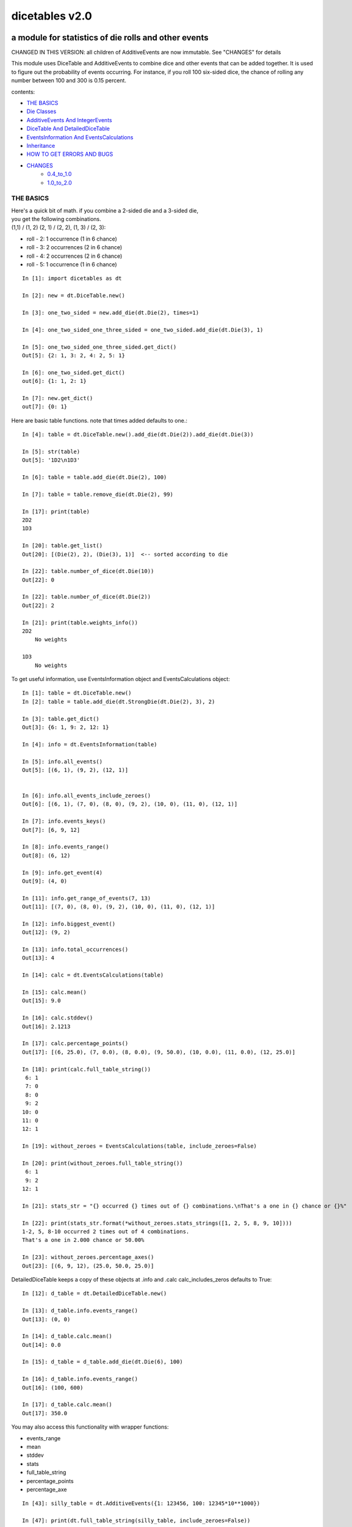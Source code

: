 ###############
dicetables v2.0
###############

=====================================================
a module for statistics of die rolls and other events
=====================================================
CHANGED IN THIS VERSION: all children of AdditiveEvents are now immutable. See "CHANGES" for details

This module uses DiceTable and AdditiveEvents to combine
dice and other events that can be added together. It is used to
figure out the probability of events occurring.  For instance, if you
roll 100 six-sided dice, the chance of rolling any number between 100
and 300 is 0.15 percent.

contents:

- `THE BASICS`_
- `Die Classes`_
- `AdditiveEvents And IntegerEvents`_
- `DiceTable And DetailedDiceTable`_
- `EventsInformation And EventsCalculations`_
- `Inheritance`_
- `HOW TO GET ERRORS AND BUGS`_
- `CHANGES`_
    - `0.4_to_1.0`_
    - `1.0_to_2.0`_

.. _Top:

----------
THE BASICS
----------
| Here's a quick bit of math.  if you combine a 2-sided die and a 3-sided die,
| you get the following combinations.
| (1,1) / (1, 2) (2, 1) / (2, 2), (1, 3) / (2, 3):

- roll - 2: 1 occurrence  (1 in 6 chance)
- roll - 3: 2 occurrences  (2 in 6 chance)
- roll - 4: 2 occurrences  (2 in 6 chance)
- roll - 5: 1 occurrence  (1 in 6 chance)

::

    In [1]: import dicetables as dt

    In [2]: new = dt.DiceTable.new()

    In [3]: one_two_sided = new.add_die(dt.Die(2), times=1)

    In [4]: one_two_sided_one_three_sided = one_two_sided.add_die(dt.Die(3), 1)

    In [5]: one_two_sided_one_three_sided.get_dict()
    Out[5]: {2: 1, 3: 2, 4: 2, 5: 1}

    In [6]: one_two_sided.get_dict()
    out[6]: {1: 1, 2: 1}

    In [7]: new.get_dict()
    out[7]: {0: 1}

Here are basic table functions. note that times added defaults to one.::

    In [4]: table = dt.DiceTable.new().add_die(dt.Die(2)).add_die(dt.Die(3))

    In [5]: str(table)
    Out[5]: '1D2\n1D3'

    In [6]: table = table.add_die(dt.Die(2), 100)

    In [7]: table = table.remove_die(dt.Die(2), 99)

    In [17]: print(table)
    2D2
    1D3

    In [20]: table.get_list()
    Out[20]: [(Die(2), 2), (Die(3), 1)]  <-- sorted according to die

    In [22]: table.number_of_dice(dt.Die(10))
    Out[22]: 0

    In [22]: table.number_of_dice(dt.Die(2))
    Out[22]: 2

    In [21]: print(table.weights_info())
    2D2
        No weights

    1D3
        No weights

To get useful information, use EventsInformation object and EventsCalculations object::

    In [1]: table = dt.DiceTable.new()
    In [2]: table = table.add_die(dt.StrongDie(dt.Die(2), 3), 2)

    In [3]: table.get_dict()
    Out[3]: {6: 1, 9: 2, 12: 1}

    In [4]: info = dt.EventsInformation(table)

    In [5]: info.all_events()
    Out[5]: [(6, 1), (9, 2), (12, 1)]


    In [6]: info.all_events_include_zeroes()
    Out[6]: [(6, 1), (7, 0), (8, 0), (9, 2), (10, 0), (11, 0), (12, 1)]

    In [7]: info.events_keys()
    Out[7]: [6, 9, 12]

    In [8]: info.events_range()
    Out[8]: (6, 12)

    In [9]: info.get_event(4)
    Out[9]: (4, 0)

    In [11]: info.get_range_of_events(7, 13)
    Out[11]: [(7, 0), (8, 0), (9, 2), (10, 0), (11, 0), (12, 1)]

    In [12]: info.biggest_event()
    Out[12]: (9, 2)

    In [13]: info.total_occurrences()
    Out[13]: 4

    In [14]: calc = dt.EventsCalculations(table)

    In [15]: calc.mean()
    Out[15]: 9.0

    In [16]: calc.stddev()
    Out[16]: 2.1213

    In [17]: calc.percentage_points()
    Out[17]: [(6, 25.0), (7, 0.0), (8, 0.0), (9, 50.0), (10, 0.0), (11, 0.0), (12, 25.0)]

    In [18]: print(calc.full_table_string())
     6: 1
     7: 0
     8: 0
     9: 2
    10: 0
    11: 0
    12: 1

    In [19]: without_zeroes = EventsCalculations(table, include_zeroes=False)

    In [20]: print(without_zeroes.full_table_string())
     6: 1
     9: 2
    12: 1

    In [21]: stats_str = "{} occurred {} times out of {} combinations.\nThat's a one in {} chance or {}%"

    In [22]: print(stats_str.format(*without_zeroes.stats_strings([1, 2, 5, 8, 9, 10])))
    1-2, 5, 8-10 occurred 2 times out of 4 combinations.
    That's a one in 2.000 chance or 50.00%

    In [23]: without_zeroes.percentage_axes()
    Out[23]: [(6, 9, 12), (25.0, 50.0, 25.0)]

DetailedDiceTable keeps a copy of these objects at .info and .calc calc_includes_zeros defaults to True::

    In [12]: d_table = dt.DetailedDiceTable.new()

    In [13]: d_table.info.events_range()
    Out[13]: (0, 0)

    In [14]: d_table.calc.mean()
    Out[14]: 0.0

    In [15]: d_table = d_table.add_die(dt.Die(6), 100)

    In [16]: d_table.info.events_range()
    Out[16]: (100, 600)

    In [17]: d_table.calc.mean()
    Out[17]: 350.0


You may also access this functionality with wrapper functions:

- events_range
- mean
- stddev
- stats
- full_table_string
- percentage_points
- percentage_axe

::

    In [43]: silly_table = dt.AdditiveEvents({1: 123456, 100: 12345*10**1000})

    In [47]: print(dt.full_table_string(silly_table, include_zeroes=False))
      1: 123,456
    100: 1.234e+1004

    In [49]: stats_info = dt.stats(silly_table, list(range(-5000, 5)))

    In [51]: print(stats_str.format(*stats_info))
    (-5,000)-4 occurred 123,456 times out of 1.234e+1004 combinations.
    That's a one in 1.000e+999 chance or 1.000e-997%

Finally, here are all the kinds of dice you can add

- dt.Die(6)
- dt.ModDie(6, -2)
- dt.WeightedDie({1:1, 2:5, 3:2})
- dt.ModWeightedDie({1:1, 2:5, 3:2}, 5)
- dt.StrongDie(dt.Die(6), 5)

That's all of the basic implementation. The rest of this is details about base classes, details of the
die classes, details of dicetable classes, what causes errors and the changes from the previous version.

Top_

-----------
Die Classes
-----------
All dice are subclasses of ProtoDie, which is a subclass of IntegerEvents.
They all require implementations of get_size(), get_weight(), weight_info(),
multiply_str(number), __str__(), __repr__() and get_dict() <-required for any IntegerEvents.

They are all immutable , hashable and rich-comparable. Multiple names can safely point
to the same instance of a Die, they can be used in sets and dictionary keys and they can be
sorted with any other kind of die. Comparisons are done by (size, weight, get_dict, __repr__(as a last resort)).
So::

    In [54]: dice_list
    Out[54]:
    [ModDie(2, 0),
     WeightedDie({1: 1, 2: 1}),
     Die(2),
     ModWeightedDie({1: 1, 2: 1}, 0),
     StrongDie(Die(2), 1),
     StrongDie(WeightedDie({1: 1, 2: 1}), 1)]

    In [58]: [die.get_dict() == {1: 1, 2: 1} for die in dice_list]
    Out[58]: [True, True, True, True, True, True]

    In [56]: sorted(dice_list)
    Out[56]:
    [Die(2),
     ModDie(2, 0),
     StrongDie(Die(2), 1),
     ModWeightedDie({1: 1, 2: 1}, 0),
     StrongDie(WeightedDie({1: 1, 2: 1}), 1),
     WeightedDie({1: 1, 2: 1})]

    In [67]: [die == dt.Die(2) for die in sorted(dice_list)]
    Out[67]: [True, False, False, False, False, False]

    In [61]: my_set = {dt.Die(6)}

    In [62]: my_set.add(dt.Die(6))

    In [63]: my_set
    Out[63]: {Die(6)}

    In [64]: my_set.add(dt.ModDie(6, 0))

    In [65]: my_set
    Out[65]: {Die(6), ModDie(6, 0)}

The dice:

Die
    A basic die.  dt.Die(4) rolls 1, 2, 3, 4 with equal weight

    No added methods


ModDie
    A die with a modifier.  The modifier is added to each die roll.
    dt.ModDie(4, -2) rolls -1, 0, 1, 2 with equal weight.

    added methods:

    - .get_modifier()

WeightedDie
    A die that rolls different rolls with different frequencies.
    dt.WeightedDie({1:1, 3:3, 4:6}) is a 4-sided die.  It rolls 4
    six times as often as 1, rolls 3 three times as often as 1
    and never rolls 2

    added methods:

    - .get_raw_dict()

ModWeightedDie
    A die with a modifier that rolls different rolls with different frequencies.
    dt.ModWeightedDie({1:1, 3:3, 4:6}, 3) is a 4-sided die. 3 is added to all
    die rolls.  The same as WeightedDie.

    added methods:

    - .get_raw_dict()
    - .get_modifier()

StrongDie
    A die that is a strong version of any other die (including another StrongDie
    if you're feeling especially silly). So a StrongDie with a multiplier of 2
    would add 2 for each 1 that was rolled.

    dt.StrongDie(dt.Die(4), 5) is a 4-sided die that rolls 5, 10, 15, 20 with
    equal weight. dt.StrongDie(dt.Die(4), -1) is a 4 sided die that rolls -1, -2, -3, -4.

    added methods:

    - .get_multiplier()
    - .get_input_die()

Top_

--------------------------------
AdditiveEvents And IntegerEvents
--------------------------------
All tables and dice inherit from IntegerEvents.  All subclasses of IntegerEvents need the method
get_dict() which returns {event: occurrences, ...} for each NON-ZERO occurrence.  When you instantiate
any subclass, it checks to make sure you're get_dict() is legal.


Any of the classes that take a dictionary of events as input scrub the zero
occurrences out of the dictionary for you.
::

    In [19]: dt.DiceTable({1: 1, 2:0}, {}).get_dict()
    Out[19]: {1: 1}

    In [20]: dt.AdditiveEvents({1: 2, 3: 0, 4: 1}).get_dict()
    Out[20]: {1: 2, 4: 1}

    In [21]: dt.ModWeightedDie({1: 2, 3: 0, 4: 1}, -5).get_dict()
    Out[21]: {-4: 2, -1: 1}

AdditiveEvents is the parent of DiceTable. It has the class method new() which returns the identity. This method is
inherited by its children. You can add and remove events using the ".combine" method which tries
to pick the fastest combining algorithm. You can pick it yourself by calling ".combine_by_<algorithm>". You can
combine and remove DiceTable, AdditiveEvents, Die or any other IntegerEvents with the "combine" and "remove" methods,
but there's no record of it::

    In [32]: three_D2 = dt.AdditiveEvents.new().combine_by_dictionary(dt.Die(2), 3)

    In [33]: also_three_D2 = dt.AdditiveEvents({3: 1, 4: 3, 5: 3, 6: 1})

    In [34]: still_three_D2 = dt.AdditiveEvents.new().combine(dt.AdditiveEvents({1: 1, 2: 1}), 3)

    In [35]: three_D2.get_dict() == also_three_D2.get_dict() == still_three_D2.get_dict()
    Out[35]: True

    In [36]: identity = three_D2.remove(dt.Die(2), 3)

    In [37]: identity.get_dict() == dt.AdditiveEvents.new().get_dict()
    Out[37]: True

    In [41]: print(three_D2)
    table from 3 to 6

    In [42]: twenty_one_D2 = three_D2.combine_by_indexed_values(three_D2, 6)

    In [43]: twenty_one_D2_five_D4 = twenty_one_D2.combine_by_flattened_list(dt.Die(4), 5)

    In [44]: five_D4 = twenty_one_D2_five_D4.remove(dt.Die(2), 21)

    In [45]: dt.DiceTable.new().add_die(dt.Die(4), 5).get_dict() == five_D4.get_dict()
    Out[45]: True

Since DiceTable is the child of AdditiveEvents, it can do all this combining and removing, but it won't be recorded
in the dice record.

Top_

-------------------------------
DiceTable And DetailedDiceTable
-------------------------------
You can instantiate any DiceTable or DetailedDiceTable with any data you like.
This allows you to create a DiceTable from stored information or to copy.
Please note that the "dice_data" method is ambiguously named on purpose. It's
function is to get correct input to instantiate a new DiceTable, whatever that
happens to be. To get consistent output, use "get_list".
::

    In [14]: old = dt.DiceTable.new()

    In [16]: old = old.add_die(dt.Die(6), 100)

    In [17]: events_record = old.get_dict()

    In [18]: dice_record = old.dice_data()

    In [19]: new = dt.DiceTable(events_record, dice_record)

    In [20]: print(new)
    100D6

    In [21]: also_new = dt.DetailedDiceTable(new.get_dict(), {dt.Die(6): 100}, calc_includes_zeroes=False)

    In [46]: old.get_dict() == new.get_dict() == also_new.get_dict()
    Out[46]: True

    In [47]: old.get_list() == new.get_list() == also_new.get_list()
    Out[47]: True


DetailedDiceTable.calc_includes_zeroes defaults to True. It is as follows.
::

    In [85]: d_table = dt.DetailedDiceTable.new()

    In [86]: d_table.calc_includes_zeroes = True

    In [87]: d_table = d_table.add_die(dt.StrongDie(dt.Die(2), 2))

    In [88]: print(d_table.calc.full_table_string())

    2: 1
    3: 0
    4: 1

    In [89]: d_table = d_table.switch_boolean()

    In [90]: the_same = dt.DetailedDiceTable({2: 1, 4: 1}, d_table.dice_data(), False)

    In [91]: print(d_table.calc.full_table_string())
    2: 1
    4: 1

    In [92]: print(the_same.calc.full_table_string())
    2: 1
    4: 1

    In [93]: d_table = d_table.add_die(1, dt.StrongDie(dt.Die(2), 2))


    In [94]: print(d_table.calc.full_table_string())
    4: 1
    6: 2
    8: 1

    In [95]: d_table = d_table.switch_boolean()

    In [96]: print(d_table.calc.full_table_string())
    4: 1
    5: 0
    6: 2
    7: 0
    8: 1

Top_

----------------------------------------
EventsInformation And EventsCalculations
----------------------------------------

The methods are

EventsInformation:

* all_events
* all_events_include_zeroes
* biggest_event
* biggest_events_all <- returns the list of all events that have biggest occurrence
* events_keys
* events_range
* get_event
* get_items <- returns dict.items(): a list in py2 and an iterator in py3.
* get_range_of_events
* total_occurrences

EventsCalculations:

* full_table_string
* info
* mean
* percentage_axes
    * very fast but only good to 10 decimal places

* percentage_axes_exact
* percentage_points
    * very fast but only good to 10 decimal places

* percentage_points_exact
* stats_strings
    * takes a list of events values you want information for
    * returns
        * string of those events
        * number of times those events occurred in the table
        * total number of occurrences of all events in the table
        * the inverse chance of those events occurring: a 1 in (number) chance
        * the percent chance of those events occurring: (number)% chance
* stddev
    * defaults to 4 decimal places, but can be increased or decreased

::

    In[34]: table = dt.DiceTable.new().add_die(dt.Die(6), 1000)

    In[35]: calc = dt.EventsCalculations(table)

    In[36]: calc.stddev(7)
    Out[36]: 54.0061725

    In[37]: calc.mean()
    Out[37]: 3500.0

    In[38]: calc.stats_strings([3500])
    Out[38]: ('3,500', '1.046e+776', '1.417e+778', '135.4', '0.7386')
    (yes, that is correct. out of 5000 possible rolls, 3500 has a 0.7% chance of occurring)

    In[41]: calc.stats_strings(list(range(1000, 3001)) + list(range(4000, 10000)))

    Out[41]:
    ('1,000-3,000, 4,000-9,999',
     '2.183e+758',
     '1.417e+778',
     '6.490e+19',
     '1.541e-18')

    (this is also correct; rolls not in the middle 1000 collectively have a much smaller chance than the mean.)

EventsCalculations.include_zeroes is only settable at instantiation. It does
exactly what it says. EventCalculations owns an EventsInformation. So
instantiating EventsCalculations gets you
two for the price of one. It's accessed with the property
EventsCalculations.info .
::

    In[4]: table.add_die(dt.StrongDie(dt.Die(3), 2))

    In[5]: calc = dt.EventsCalculations(table, True)

    In[6]: print(calc.full_table_string())
    2: 1
    3: 0
    4: 1
    5: 0
    6: 1

    In[7]: calc = dt.EventsCalculations(table, False)

    In[8]: print(calc.full_table_string())
    2: 1
    4: 1
    6: 1

    In [10]: calc.info.events_range()
    Out[10]: (2, 6)

Top_

-----------
Inheritance
-----------
If you inherit from any child of AdditiveEvents and you do not load the new information
into EventsFactory, it will complain and give you instructions. The EventsFactory will try to create
your new class and if it fails, will return the closest related type::

    In[9]: class A(dt.DiceTable):
      ...:     pass
      ...:
    In[10]: A.new()
    E:\work\dice_tables\dicetables\baseevents.py:74: EventsFactoryWarning:
    factory: <class 'dicetables.factory.eventsfactory.EventsFactory'>
    Warning code: CONSTRUCT
    Failed to find/add the following class to the EventsFactory -
    class: <class '__main__.A'>
    ..... blah blah blah.....

    Out[10]: <__main__.A at 0x4c25400>  <-- you got lucky. it's your class

    In[11]: class B(dt.DiceTable):
      ...:     def __init__(self, name, number, events_dict, dice_data):
      ...:         self.name = name
      ...:         self.num = number
      ...:
    In[12]: B.new()
    E:\work\dice_tables\dicetables\baseevents.py:74: EventsFactoryWarning:
    factory: <class 'dicetables.factory.eventsfactory.EventsFactory'>
    Warning code: CONSTRUCT
    Failed to find/add the following class to the EventsFactory -
    class: <class '__main__.B'>
    ..... blah blah blah.....
    Out[12]: <dicetables.dicetable.DiceTable at 0x4c23f28>  <-- Oops. EventsFactory can't figure out how to make one.

| Now I will try again, but I will give the factory the info it needs.
| The factory knows how to get 'dictionary', 'dice'
| and 'calc_bool'. If you need it to get anything else, you need tuples of
| (<key name>, <getter name>, <default value>, 'property' or 'method')

::

    In[6]: class B(dt.DiceTable):
      ...:     factory_keys = ('name', 'number', 'dictionary', 'dice')
      ...:     new_keys = (('name', 'name', '', 'property'), ('number', 'get_num', 0, 'method'))
      ...:     def __init__(self, name, number, events_dict, dice_data):
      ...:         self.name = name
      ...:         self._num = number
      ...:         super(B, self).__init__(events_dict, dice_data)
      ...:     def get_num(self):
      ...:         return self._num
      ...:
    In[7]: B.new()
    Out[7]: <__main__.B at 0x4ca94a8>

    In[8]: class C(dt.DiceTable):
      ...:     factory_keys = ('dictionary', 'dice')
      ...:     def fancy_add_die(self, die, times):
      ...:         new = self.add_die(die, times)
      ...:         return 'so fancy', new
      ...:
    In[9]: x = C.new().fancy_add_die(dt.Die(3), 2)
    In[10]: x[1].get_dict()
    Out[10]: {2: 1, 3: 2, 4: 3, 5: 2, 6: 1}
    In[11]: x
    Out[11]: ('so fancy', <__main__.C at 0x5eb4d68>)  <-- notice it returned C and not DiceTable

The other way to do this is to directly add the class to the EventsFactory::

    In[49]: factory = dt.factory.eventsfactory.EventsFactory

    In[50]: factory.add_getter('number', 'get_num', 0, 'method')

    In[51]: class A(dt.DiceTable):
       ...:     def __init__(self, number, events_dict, dice):
       ...:         self._num = number
       ...:         super(A, self).__init__(events_dict, dice)
       ...:     def get_num(self):
       ...:         return self._num
       ...:

    In[53]: factory.add_class(A, ('number', 'dictionary', 'dice'))

    In[55]: A.new()
    Out[55]: <__main__.A at 0x5f951d0>

    In[63]: factory.reset()

    In[64]: factory.has_class(A)
    Out[64]: False


Top_

--------------------------
HOW TO GET ERRORS AND BUGS
--------------------------
Every time you instantiate any IntegerEvents, it is checked.  The get_dict() method returns a dict, and every value
in get_dict().values() must be >=1. get_dict() may not be empty.
since dt.Die(-2).get_dict() returns {}::

    In [3]: dt.Die(-2)
    dicetables.tools.eventerrors.InvalidEventsError: events may not be empty. a good alternative is the identity - {0: 1}.

    In [5]: dt.AdditiveEvents({1.0: 2})
    dicetables.tools.eventerrors.InvalidEventsError: all values must be ints

    In [6]: dt.WeightedDie({1: 1, 2: -5})
    dicetables.tools.eventerrors.InvalidEventsError: no negative or zero occurrences in Events.get_dict()

Because AdditiveEvents and WeightedDie specifically
scrub the zeroes from their get_dict() methods, these will not throw errors.
::

    In [9]: dt.AdditiveEvents({1: 1, 2: 0}).get_dict()
    Out[9]: {1: 1}

    In [11]: weird = dt.WeightedDie({1: 1, 2: 0})

    In [12]: weird.get_dict()
    Out[12]: {1: 1}

    In [13]: weird.get_size()
    Out[13]: 2

    In [14]: weird.get_raw_dict()
    Out[14]: {1: 1, 2: 0}

Special rule for WeightedDie and ModWeightedDie::

    In [15]: dt.WeightedDie({0: 1})
    ValueError: rolls may not be less than 1. use ModWeightedDie

    In [16]: dt.ModWeightedDie({0: 1}, 1)
    ValueError: rolls may not be less than 1. use ModWeightedDie

Here's how to add 0 one time (which does nothing, btw)::

    In [18]: dt.ModWeightedDie({1: 1}, -1).get_dict()
    Out[18]: {0: 1}

StrongDie also has a weird case that can be unpredictable.  Basically, don't multiply by zero::

    In [44]: table = dt.DiceTable.new().add_die(dt.Die(6))

    In [45]: table = table.add_die(dt.StrongDie(dt.Die(100), 0), 100)

    In [46]: table.get_dict()

    Out[46]: {1: 1, 2: 1, 3: 1, 4: 1, 5: 1, 6: 1}

    In [47]: print(table)
    1D6
    (100D100)X(0)

    In [48]: stupid_die = dt.StrongDie(dt.ModWeightedDie({1: 2, 3: 4}, -1), 0)

    In [49]: table = table.add_die(stupid_die, 2) <- this rolls zero with weight 4

    In [50]: print(table)
    (2D3-2  W:6)X(0)
    1D6
    (100D100)X(0)

    In [51]: table.get_dict()
    Out[51]: {1: 16, 2: 16, 3: 16, 4: 16, 5: 16, 6: 16} <- this is correct, it's just stupid.


"remove_die" and "add_die" are safe. They raise an error if you
remove too many dice or add or remove a negative number.

If you "remove" or "combine" with a negative number, nothing should happen,
but i make no guarantees.

If you use "remove" to remove what you haven't added,
it may or may not raise an error, but it's guaranteed buggy::

    In [19]: table = dt.DiceTable.new().add_die(dt.Die(6))

    In [21]: table = table.remove_die(dt.Die(6), 4)
    dicetables.tools.eventerrors.DiceRecordError: Tried to create a DiceRecord with a negative value at Die(6): -3

    In [22]: table = table.remove_die(dt.Die(10))
    dicetables.tools.eventerrors.DiceRecordError: Tried to create a DiceRecord with a negative value at Die(10): -1

    In [26]: table = table.add_die(dt.Die(6), -3)
    dicetables.tools.eventerrors.DiceRecordError: Tried to add_die or remove_die with a negative number.

    In [27]: table = table.remove_die(dt.Die(6), -3)
    dicetables.tools.eventerrors.DiceRecordError: Tried to add_die or remove_die with a negative number.

    In [28]: table.get_dict()
    Out[28]: {1: 1, 2: 1, 3: 1, 4: 1, 5: 1, 6: 1}

    In [29]: table = table.combine(dt.Die(10000), -100)

    In [30]: table.get_dict()
    Out[30]: {1: 1, 2: 1, 3: 1, 4: 1, 5: 1, 6: 1}

    In [31]: table = table.remove(dt.Die(2), 10)
    ValueError: min() arg is an empty sequence <-didn't know this would happen, but at least failed loudly

    In [32]: table = table.remove(dt.Die(2), 2)

    In [33]: table.get_dict()
    Out[33]: {-1: 1, 1: 1} <-bad. this is a random answer

    (I know why you're about to get wacky and inaccurate errors, and I could fix the bug, except ...
     YOU SHOULD NEVER EVER DO THIS!!!!)
    In [34]: table = table.remove(dt.AdditiveEvents({-5: 100}))
    dicetables.tools.eventerrors.InvalidEventsError: events may not be empty. a good alternative is the identity - {0: 1}.

    During handling of the above exception, another exception occurred:

    dicetables.factory.errorhandler.EventsFactoryError: Error Code: SIGNATURES DIFFERENT
    Factory:    <class 'dicetables.factory.eventsfactory.EventsFactory'>
    Error At:   <class 'dicetables.dicetable.DiceTable'>
    Attempted to construct a class already present in factory, but with a different signature.
    Class: <class 'dicetables.dicetable.DiceTable'>
    Signature In Factory: ('dictionary', 'dice')
    To reset the factory to its base state, use EventsFactory.reset()


Since you can instantiate a DiceTable with any legal input,
you can make a table with utter nonsense. It will work horribly.
for instance, the dictionary for 2D6 is:

{2: 1, 3: 2, 4: 3, 5: 4, 6: 5, 7: 6, 8: 5, 9: 4, 10: 3, 11: 2, 12: 1}
::

    In[22]: nonsense = dt.DiceTable({1: 1}, {dt.Die(6): 2}) <- BAD DATA!!!!

    In[23]: print(nonsense)  <- the dice record says it has 2D6, but the events dictionary is WRONG
    2D6

    In[24]: nonsense = nonsense.remove_die(dt.Die(6), 2)  <- so here's your error. I hope you're happy.
    ValueError: min() arg is an empty sequence

But, you cannot instantiate a DiceTable with negative values for dice.
And you cannot instantiate a DiceTable with non-sense values for dice.
::

    In[11]: dt.DiceTable({1: 1}, {dt.Die(3): 3, dt.Die(5): -1})
    dicetables.tools.eventerrors.DiceRecordError: Tried to create a DiceRecord with a negative value at Die(5): -1

    In[12]: dt.DiceTable({1: 1}, {'a': 2.0})
    dicetables.tools.eventerrors.DiceRecordError: input must be {ProtoDie: int, ...}

Calling combine_by_flattened_list can be risky::

    In [36]: x = dt.AdditiveEvents({1:1, 2: 5})

    In [37]: x = x.combine_by_flattened_list(dt.AdditiveEvents({1: 2, 3: 4}), 5)

    In [39]: x = x.combine_by_flattened_list(dt.AdditiveEvents({1: 2, 3: 4*10**10}), 5)
    MemoryError

    In [42]: x = x.combine_by_flattened_list(dt.AdditiveEvents({1: 2, 3: 4*10**700}))
    OverflowError: cannot fit 'int' into an index-sized integer

Top_

=======
CHANGES
=======

0.4_to_1.0_

1.0_to_2.0_

---------------------------------
from version 0.4.6 to version 1.0
---------------------------------

.. _0.4_to_1.0:

There are several major changes. An important side-effect of these changes is that dicetables is now
much more modular and ready for change.  It is now possible to speed up the algorithms and push those
changes without further affecting the API.  (speeds have already been doubled for large adds).

Version 1.0 is just an intermediary to allow some of the useful changes without breaking the API too badly.
If any really astounding changes happen, I will try to adapt them to the 1.X versions too, but any further work will
be done on 2.X versions.

- Modules and classes  and methods got renamed. see the dictionary at the bottom. There are new classes
- DiceTable.__init__() now takes arguments. The class method DiceTable.new() creates an empty table.
- DiceTable and its parent AdditiveEvents are no longer responsible for obtaining any but the most basic information.
- All the calculations and information are now done by EventsInformation and EventsCalculations
- Aside from the above two classes, every other object is now a child of IntegerEvents.
- Dice classes no longer have "tuple_list()" method. They use the same "get_dict()" method that all IntegerEvents use

The following modules and classes have been renamed.

- longintmath.py: baseevents.py
- dicestats.py: dieevents.py, dicetable.py
- tableinfo.py: eventsinfo.py
- LongIntTable: AdditiveEvents

The following classes have been added:

- baseevents.InvalidEventsError
- dicetable.DiceRecordError
- baseevents.IntegerEvents
- dicetable.DetailedDiceTable
- eventsinfo.EventsInformation
- eventsinfo.EventsCalculations


DiceTable.__init__() now takes two arguments - a dictionary of {event: occurrences}
and a list of [(die, number), ]. to create a new table, call the class method DiceTable.new(). This change allows
easy creation of a new dice table from data. new_table = DiceTable(old_table.get_dict(), old_table.get_list()) or
new_table = DiceTable(stored_dict, stored_dice_list). To create a DiceTable with no dice, use DiceTable.new().

The base class of DiceTable is now called AdditiveEvents and not LongIntTable. If any IntegerEvents events is
instantiated in a way that would cause bugs, it raises an error; the same is true for any dice.

AdditiveEvents.combine/remove take any IntegerEvents as an argument whereas LongIntTable.add/remove took a list of
tuples as an argument. the methods for getting basic information from LongIntTable are now in EventsInformation.  mean()
and stddev() are part of EventsCalculations object. These objects work on ANY kind of IntegerEvents, not just DiceTable.

all of tableinfo was rewritten as objects. although they are deprecated, the following still exist as wrapper
functions for those objects:

- events_range
- format_number
- full_table_string
- graph_pts
- graph_pts_overflow
- mean
- percentage_axes
- percentage_points
- safe_true_div
- stats
- stddev

the new objects are:

- NumberFormatter
- EventsInformation
- EventsCalculations

for details, see their headings in the README.

For output:
stats() now shows tiny percentages, and if infinite, shows 'Infinity'.
Any exponent between 10 and -10 has that extraneous zero removed: '1.2e+05' is now '1.2e+5'.

Any subclass of ProtoDie no longer has the .tuple_list() method.  It has been replaced by the .get_dict() method
which returns a dictionary and not a list of tuples. The string for StrongDie now puts parentheses around the multiplier.
::

    CONVERSIONS = {
        'DiceTable()': 'DiceTable.new()',
        'LongIntTable.add': 'AdditiveEvents.combine',
        'LongIntTable.frequency': 'EventsInformation(event).get_event',
        'LongIntTable.frequency_all': 'EventsInformation(event).all_events',
        'LongIntTable.frequency_highest': 'EventsInformation(event).biggest_event',
        'LongIntTable.frequency_range': 'EventsInformation(event).get_range_of_events',
        'LongIntTable.mean': 'EventsCalculations(event).mean',
        'LongIntTable.merge': 'GONE',
        'LongIntTable.remove': 'AdditiveEvents.remove',
        'LongIntTable.stddev': 'EventsCalculations(event).stddev',
        'LongIntTable.total_frequency': 'EventsInformation(event).total_occurrences',
        'LongIntTable.update_frequency': 'GONE',
        'LongIntTable.update_value_add': 'GONE',
        'LongIntTable.update_value_ow': 'GONE',
        'LongIntTable.values': 'EventsInformation(event).event_keys',
        'LongIntTable.values_max': 'EventsInformation(event).event_range[0]',
        'LongIntTable.values_min': 'EventsInformation(event).event_range[1]',
        'LongIntTable.values_range': 'EventsInformation(event).event_range',
        'DiceTable.update_list': 'GONE (DiceTable owns a DiceRecord object that handles this)',
        'ProtoDie.tuple_list': ('sorted(ProtoDie.get_dict().items)', 'EventsInformation(ProtoDie).all_events'),
        'scinote': 'NumberFormatter.format',
        'full_table_string', 'EventsCalculations(event).full_table_string',
        'stats', 'EventsCalculations(event).stats_strings',
        'long_int_div': 'safe_true_div',
        'graph_pts': ('EventsCalculations(event).percentage_points',
                      'EventsCalculations(event).percentage_points_exact',
                      'EventsCalculations(event).percentage_axes',
                      'EventsCalculations(event).percentage_axes_exact',
                      'EventsInformation(events).all_events',
                      'EventsInformation(events).all_events_include_zeroes')
        }


Top_

-------------------------------
from version 1.0 to version 2.0
-------------------------------

.. _1.0_to_2.0:

There are 3 large changes. They affect speed slightly for the worse in the microseconds range (small numbers of adds)
and double the speed in the large adds range.

- add_die, remove_die, all combines and remove now follow the signature add_die(die, times=1).
  It takes care of inconsistencies in the API: all output was (events, times) and now input is the same.
  It allows for easily adding/removing one time without confusion.  Since
  the other changes were so drastic, one more couldn't hurt.

- all children of AdditiveEvents are immutable. This can have some interesting
  inheritance effects. See Inheritance_.

- DiceTable does not take a list of [(die, number), ...]. It now takes a dictionary of {die: number}.
  To get the correct data to build a new table, use DiceTable.get_dict() and DiceTable.dice_data() .

- Removed wrapper functions: graph_pts, graph_pts_overflow, format_number

::

    in [12]: new = dt.AdditiveEvents.new()

    in [12]: new.combine(dt.AdditiveEvents({1: 1, 2: 5}), 2)
    Out[13]: <dicetables.baseevents.AdditiveEvents at 0x5e73828>

    In [14]: dt.DiceTable({1: 1, 2: 1, 3: 1}, {dt.Die(3): 1})
    Out[14]: <dicetables.dicetable.DiceTable at 0x5eddef0>

